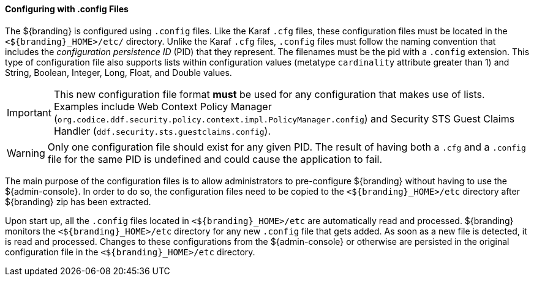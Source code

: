 :title: Configuring with .config Files
:type: configuringConfigFile
:status: published
:summary: Configuring with .config files.
:order: 04


==== Configuring with .config Files

The ${branding} is configured using `.config` files.
Like the Karaf `.cfg` files, these configuration files must be located in the `<${branding}_HOME>/etc/` directory.
Unlike the Karaf `.cfg` files, `.config` files must follow the naming convention that includes the _configuration persistence ID_ (PID) that they represent.
The filenames must be the pid with a `.config` extension.
This type of configuration file also supports lists within configuration values (metatype `cardinality` attribute greater than 1) and String, Boolean, Integer, Long, Float, and Double values.

[IMPORTANT]
====
This new configuration file format *must* be used for any configuration that makes use of lists.
Examples include Web Context Policy Manager (`org.codice.ddf.security.policy.context.impl.PolicyManager.config`)
and Security STS Guest Claims Handler (`ddf.security.sts.guestclaims.config`).
====

[WARNING]
====
Only one configuration file should exist for any given PID.
The result of having both a `.cfg` and a `.config` file for the same PID is undefined and could cause the application to fail.
====

The main purpose of the configuration files is to allow administrators to pre-configure ${branding} without having to use the ${admin-console}.
In order to do so, the configuration files need to be copied to the `<${branding}_HOME>/etc` directory after ${branding} zip has been extracted.

Upon start up, all the `.config` files located in `<${branding}_HOME>/etc` are automatically read and processed.
${branding} monitors the `<${branding}_HOME>/etc` directory for any new `.config` file that gets added.
As soon as a new file is detected, it is read and processed.
Changes to these configurations from the ${admin-console} or otherwise are persisted in the original configuration file in the `<${branding}_HOME>/etc` directory.